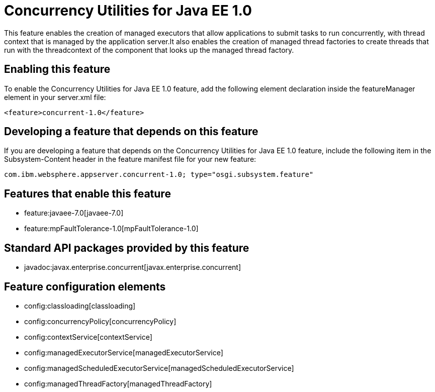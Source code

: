 = Concurrency Utilities for Java EE 1.0
:nofooter:
This feature enables the creation of managed executors that allow applications to submit tasks to run concurrently, with thread context that is managed by the application server.It also enables the creation of managed thread factories to create threads that run with the threadcontext of the component that looks up the managed thread factory.

== Enabling this feature
To enable the Concurrency Utilities for Java EE 1.0 feature, add the following element declaration inside the featureManager element in your server.xml file:


----
<feature>concurrent-1.0</feature>
----

== Developing a feature that depends on this feature
If you are developing a feature that depends on the Concurrency Utilities for Java EE 1.0 feature, include the following item in the Subsystem-Content header in the feature manifest file for your new feature:


[source,]
----
com.ibm.websphere.appserver.concurrent-1.0; type="osgi.subsystem.feature"
----

== Features that enable this feature
* feature:javaee-7.0[javaee-7.0]
* feature:mpFaultTolerance-1.0[mpFaultTolerance-1.0]

== Standard API packages provided by this feature
* javadoc:javax.enterprise.concurrent[javax.enterprise.concurrent]

== Feature configuration elements
* config:classloading[classloading]
* config:concurrencyPolicy[concurrencyPolicy]
* config:contextService[contextService]
* config:managedExecutorService[managedExecutorService]
* config:managedScheduledExecutorService[managedScheduledExecutorService]
* config:managedThreadFactory[managedThreadFactory]
